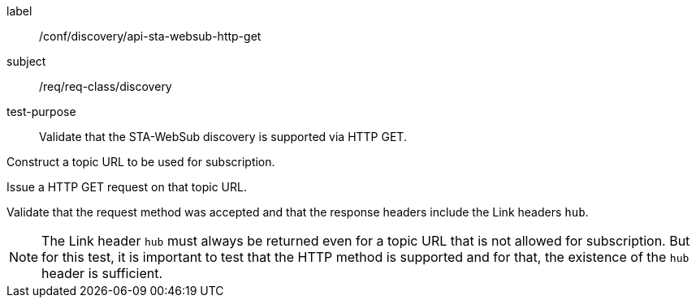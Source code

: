 [[ats_sta_websub_discovery_get]]
[abstract_test]
====
[%metadata]
label:: /conf/discovery/api-sta-websub-http-get
subject:: /req/req-class/discovery
test-purpose:: Validate that the STA-WebSub discovery is supported via HTTP GET.

[.component,class=test method]
=====
[.component,class=step]
--
Construct a topic URL to be used for subscription.
--

[.component,class=step]
--
Issue a HTTP GET request on that topic URL.
--

[.component,class=step]
--
Validate that the request method was accepted and that the response headers include the Link headers `hub`.
--
[NOTE]
The Link header `hub` must always be returned even for a topic URL that is not allowed for subscription. But for this test, it is important to test that the HTTP method is supported and for that, the existence of the `hub` header is sufficient.
=====
====
